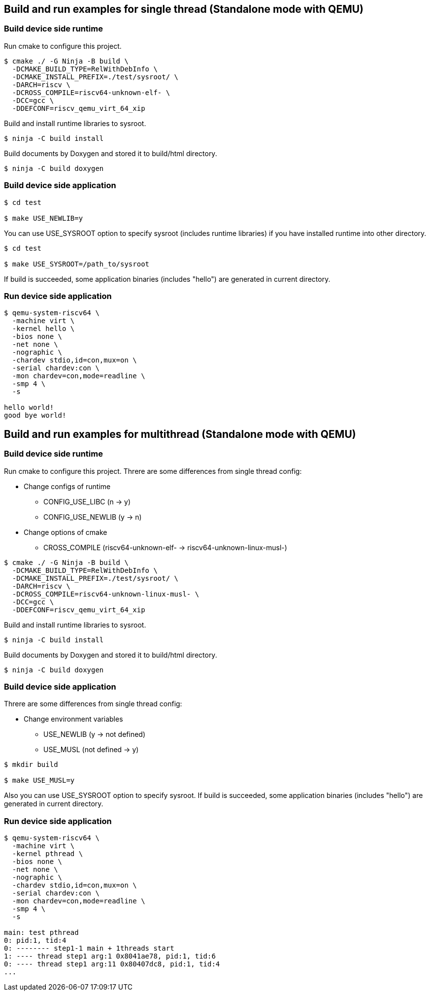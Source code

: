 
[[ex_standalone_qemu_newlib]]
== Build and run examples for single thread (Standalone mode with QEMU)

=== Build device side runtime

Run cmake to configure this project.

[source,sh]
----
$ cmake ./ -G Ninja -B build \
  -DCMAKE_BUILD_TYPE=RelWithDebInfo \
  -DCMAKE_INSTALL_PREFIX=./test/sysroot/ \
  -DARCH=riscv \
  -DCROSS_COMPILE=riscv64-unknown-elf- \
  -DCC=gcc \
  -DDEFCONF=riscv_qemu_virt_64_xip
----

Build and install runtime libraries to sysroot.

[source,sh]
----
$ ninja -C build install
----

Build documents by Doxygen and stored it to build/html directory.

[source,sh]
----
$ ninja -C build doxygen
----


=== Build device side application

[source,sh]
----
$ cd test

$ make USE_NEWLIB=y
----

You can use USE_SYSROOT option to specify sysroot (includes runtime libraries) if you have installed runtime into other directory.

[source,sh]
----
$ cd test

$ make USE_SYSROOT=/path_to/sysroot
----

If build is succeeded, some application binaries (includes "hello") are generated in current directory.

=== Run device side application

[source,sh]
----
$ qemu-system-riscv64 \
  -machine virt \
  -kernel hello \
  -bios none \
  -net none \
  -nographic \
  -chardev stdio,id=con,mux=on \
  -serial chardev:con \
  -mon chardev=con,mode=readline \
  -smp 4 \
  -s

hello world!
good bye world!
----


[[ex_standalone_qemu_musl]]
== Build and run examples for multithread (Standalone mode with QEMU)

=== Build device side runtime

Run cmake to configure this project.
Threre are some differences from single thread config:

* Change configs of runtime
** CONFIG_USE_LIBC (n -> y)
** CONFIG_USE_NEWLIB (y -> n)
* Change options of cmake
** CROSS_COMPILE (riscv64-unknown-elf- -> riscv64-unknown-linux-musl-)

[source,sh]
----
$ cmake ./ -G Ninja -B build \
  -DCMAKE_BUILD_TYPE=RelWithDebInfo \
  -DCMAKE_INSTALL_PREFIX=./test/sysroot/ \
  -DARCH=riscv \
  -DCROSS_COMPILE=riscv64-unknown-linux-musl- \
  -DCC=gcc \
  -DDEFCONF=riscv_qemu_virt_64_xip
----

Build and install runtime libraries to sysroot.

[source,sh]
----
$ ninja -C build install
----

Build documents by Doxygen and stored it to build/html directory.

[source,sh]
----
$ ninja -C build doxygen
----


=== Build device side application

Threre are some differences from single thread config:

* Change environment variables
** USE_NEWLIB (y -> not defined)
** USE_MUSL (not defined -> y)

[source,sh]
----
$ mkdir build

$ make USE_MUSL=y
----

Also you can use USE_SYSROOT option to specify sysroot.
If build is succeeded, some application binaries (includes "hello") are generated in current directory.

=== Run device side application

[source,sh]
----
$ qemu-system-riscv64 \
  -machine virt \
  -kernel pthread \
  -bios none \
  -net none \
  -nographic \
  -chardev stdio,id=con,mux=on \
  -serial chardev:con \
  -mon chardev=con,mode=readline \
  -smp 4 \
  -s

main: test pthread
0: pid:1, tid:4
0: -------- step1-1 main + 1threads start
1: ---- thread step1 arg:1 0x8041ae78, pid:1, tid:6
0: ---- thread step1 arg:11 0x80407dc8, pid:1, tid:4
...
----
